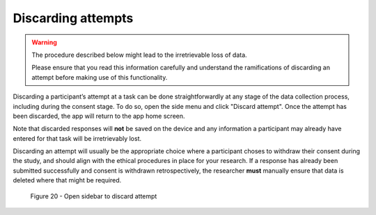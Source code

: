 Discarding attempts
===================

.. warning::
    The procedure described below might lead to the irretrievable loss of data.
    
    Please ensure that you read this information carefully and understand the ramifications of discarding an attempt before making use of this functionality.

Discarding a participant’s attempt at a task can be done straightforwardly at any stage of the data collection process, including during the consent stage.
To do so, open the side menu and click "Discard attempt". Once the attempt has been discarded, the app will return to the app home screen. 

Note that discarded responses will **not** be saved on the device and any information a participant may already have entered for that task will be irretrievably lost.

Discarding an attempt will usually be the appropriate choice where a participant choses to withdraw their consent during the study, and should align with the
ethical procedures in place for your research. If a response has already been submitted successfully and consent is withdrawn retrospectively, the researcher **must**
manually ensure that data is deleted where that might be required.

.. figure:: figures/figure20.png
    :width: 400
    :alt: Screenshot of LART research client menu

    Figure 20 - Open sidebar to discard attempt 